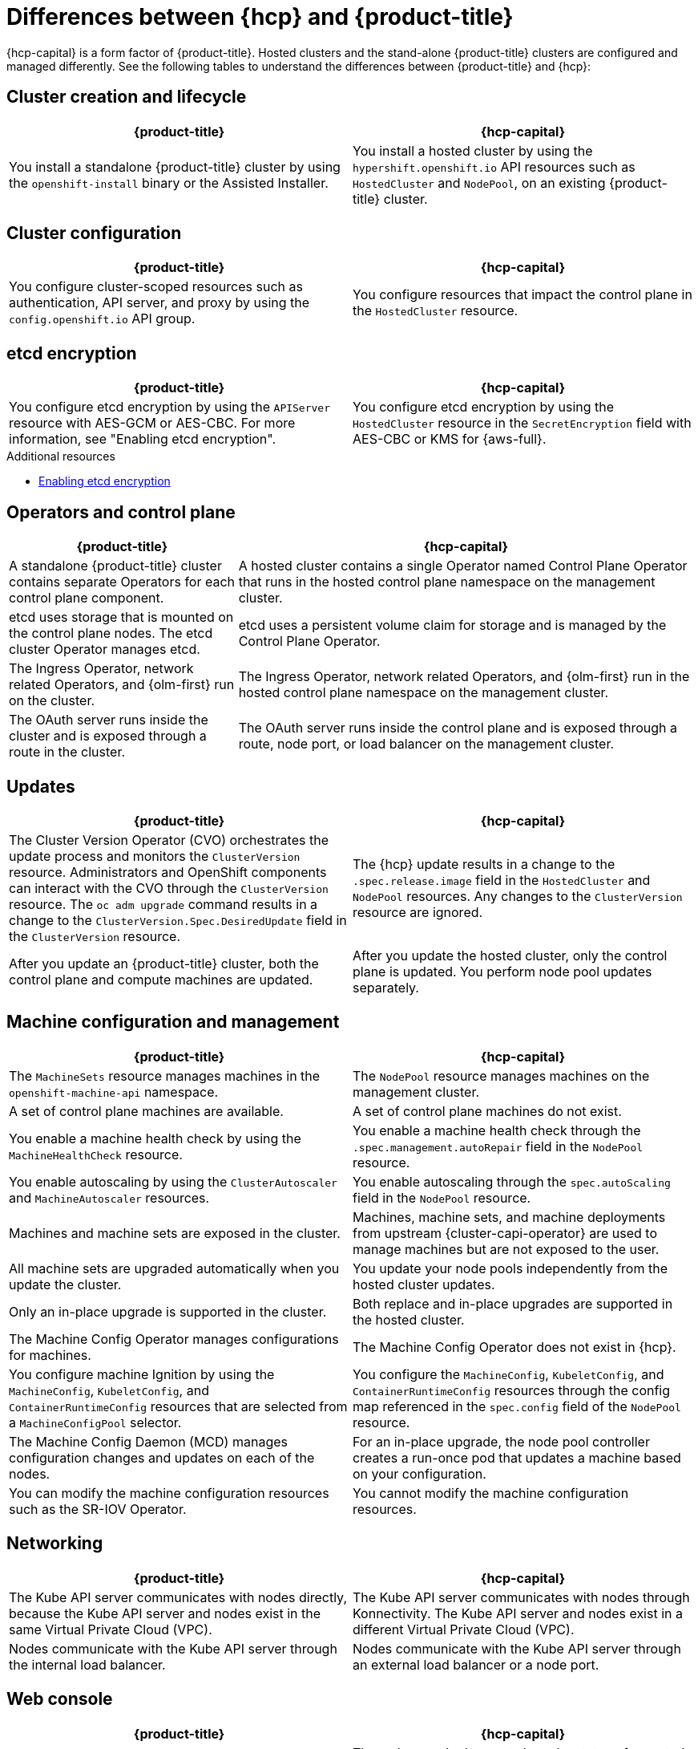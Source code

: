 // Module included in the following assemblies:
//
// * hosted_control_planes/index.adoc

:_mod-docs-content-type: REFERENCE
[id="hcp-ocp-differences_{context}"]
= Differences between {hcp} and {product-title}

{hcp-capital} is a form factor of {product-title}. Hosted clusters and the stand-alone {product-title} clusters are configured and managed differently. See the following tables to understand the differences between {product-title} and {hcp}:


[id="cluster-creation_{context}"]
== Cluster creation and lifecycle

[cols="2a,2a",options="header"]
|===

|{product-title} |{hcp-capital}

|You install a standalone {product-title} cluster by using the `openshift-install` binary or the Assisted Installer.
|You install a hosted cluster by using the `hypershift.openshift.io` API resources such as `HostedCluster` and `NodePool`, on an existing {product-title} cluster.

|===

[id="cluster-configuration_{context}"]
== Cluster configuration

[cols="2a,2a",options="header"]
|===

|{product-title} |{hcp-capital}

|You configure cluster-scoped resources such as authentication, API server, and proxy by using the `config.openshift.io` API group.
|You configure resources that impact the control plane in the `HostedCluster` resource.

|===

[id="etcd-encryption_{context}"]
== etcd encryption

[cols="2a,2a",options="header"]
|===

|{product-title} |{hcp-capital}

|You configure etcd encryption by using the `APIServer` resource with AES-GCM or AES-CBC. For more information, see "Enabling etcd encryption".
|You configure etcd encryption by using the `HostedCluster` resource in the `SecretEncryption` field with AES-CBC or KMS for {aws-full}.

|===

[role="_additional-resources"]
.Additional resources
* xref:../security/encrypting-etcd.adoc#encrypting-etcd[Enabling etcd encryption]

[id="operators-and-control-plane_{context}"]
== Operators and control plane

[cols="2a,4a",options="header"]
|===

|{product-title} |{hcp-capital}

|A standalone {product-title} cluster contains separate Operators for each control plane component.
|A hosted cluster contains a single Operator named Control Plane Operator that runs in the hosted control plane namespace on the management cluster.

|etcd uses storage that is mounted on the control plane nodes. The etcd cluster Operator manages etcd.
|etcd uses a persistent volume claim for storage and is managed by the Control Plane Operator.

|The Ingress Operator, network related Operators, and {olm-first} run on the cluster.
|The Ingress Operator, network related Operators, and {olm-first} run in the hosted control plane namespace on the management cluster.

|The OAuth server runs inside the cluster and is exposed through a route in the cluster.
|The OAuth server runs inside the control plane and is exposed through a route, node port, or load balancer on the management cluster.

|===

[id="upgrades_{context}"]
== Updates

[cols="2a,2a",options="header"]
|===

|{product-title} |{hcp-capital}

|The Cluster Version Operator (CVO) orchestrates the update process and monitors the `ClusterVersion` resource. Administrators and OpenShift components can interact with the CVO through the `ClusterVersion` resource. The `oc adm upgrade` command results in a change to the `ClusterVersion.Spec.DesiredUpdate` field in the `ClusterVersion` resource.
|The {hcp} update results in a change to the `.spec.release.image` field in the `HostedCluster` and `NodePool` resources. Any changes to the `ClusterVersion` resource are ignored.

|After you update an {product-title} cluster, both the control plane and compute machines are updated.
|After you update the hosted cluster, only the control plane is updated. You perform node pool updates separately.

|===

[id="machine-config-manage_{context}"]
== Machine configuration and management

[cols="2a,2a",options="header"]
|===

|{product-title} |{hcp-capital}

|The `MachineSets` resource manages machines in the `openshift-machine-api` namespace.
|The `NodePool` resource manages machines on the management cluster.

|A set of control plane machines are available.
|A set of control plane machines do not exist.

|You enable a machine health check by using the `MachineHealthCheck` resource.
|You enable a machine health check through the `.spec.management.autoRepair` field in the `NodePool` resource.

|You enable autoscaling by using the `ClusterAutoscaler` and `MachineAutoscaler` resources.
|You enable autoscaling through the `spec.autoScaling` field in the `NodePool` resource.

|Machines and machine sets are exposed in the cluster.
|Machines, machine sets, and machine deployments from upstream {cluster-capi-operator} are used to manage machines but are not exposed to the user.

|All machine sets are upgraded automatically when you update the cluster.
|You update your node pools independently from the hosted cluster updates.

|Only an in-place upgrade is supported in the cluster.
|Both replace and in-place upgrades are supported in the hosted cluster.

|The Machine Config Operator manages configurations for machines.
|The Machine Config Operator does not exist in {hcp}.

|You configure machine Ignition by using the `MachineConfig`, `KubeletConfig`, and `ContainerRuntimeConfig` resources that are selected from a `MachineConfigPool` selector.
|You configure the `MachineConfig`, `KubeletConfig`, and `ContainerRuntimeConfig` resources through the config map referenced in the `spec.config` field of the `NodePool` resource.

|The Machine Config Daemon (MCD) manages configuration changes and updates on each of the nodes.
|For an in-place upgrade, the node pool controller creates a run-once pod that updates a machine based on your configuration.

|You can modify the machine configuration resources such as the SR-IOV Operator.
|You cannot modify the machine configuration resources.

|===

[id="netowrking_{context}"]
== Networking

[cols="2a,2a",options="header"]
|===

|{product-title} |{hcp-capital}

|The Kube API server communicates with nodes directly, because the Kube API server and nodes exist in the same Virtual Private Cloud (VPC).
|The Kube API server communicates with nodes through Konnectivity. The Kube API server and nodes exist in a different Virtual Private Cloud (VPC).

|Nodes communicate with the Kube API server through the internal load balancer.
|Nodes communicate with the Kube API server through an external load balancer or a node port.

|===

[id="web-console_{context}"]
== Web console

[cols="2a,2a",options="header"]
|===

|{product-title} |{hcp-capital}

|The web console shows the status of a control plane.
|The web console does not show the status of a control plane.

|You can update your cluster by using the web console.
|You cannot update the hosted cluster by using the web console.

|The web console displays the infrastructure resources such as machines.
|The web console does not display the infrastructure resources.

|You can configure machines through the `MachineConfig` resource by using the web console.
|You cannot configure machines by using the web console.

|===
